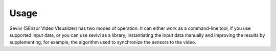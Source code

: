 ==========
Usage
==========

Sevivi (SEnsor VIdeo VIsualizer) has two modes of operation.
It can either work as a command-line tool, if you use supported input data, or you can use sevivi as a library,
instantiating the input data manually and improving the results by supplementing, for example, the algorithm used
to synchronize the sensors to the video.